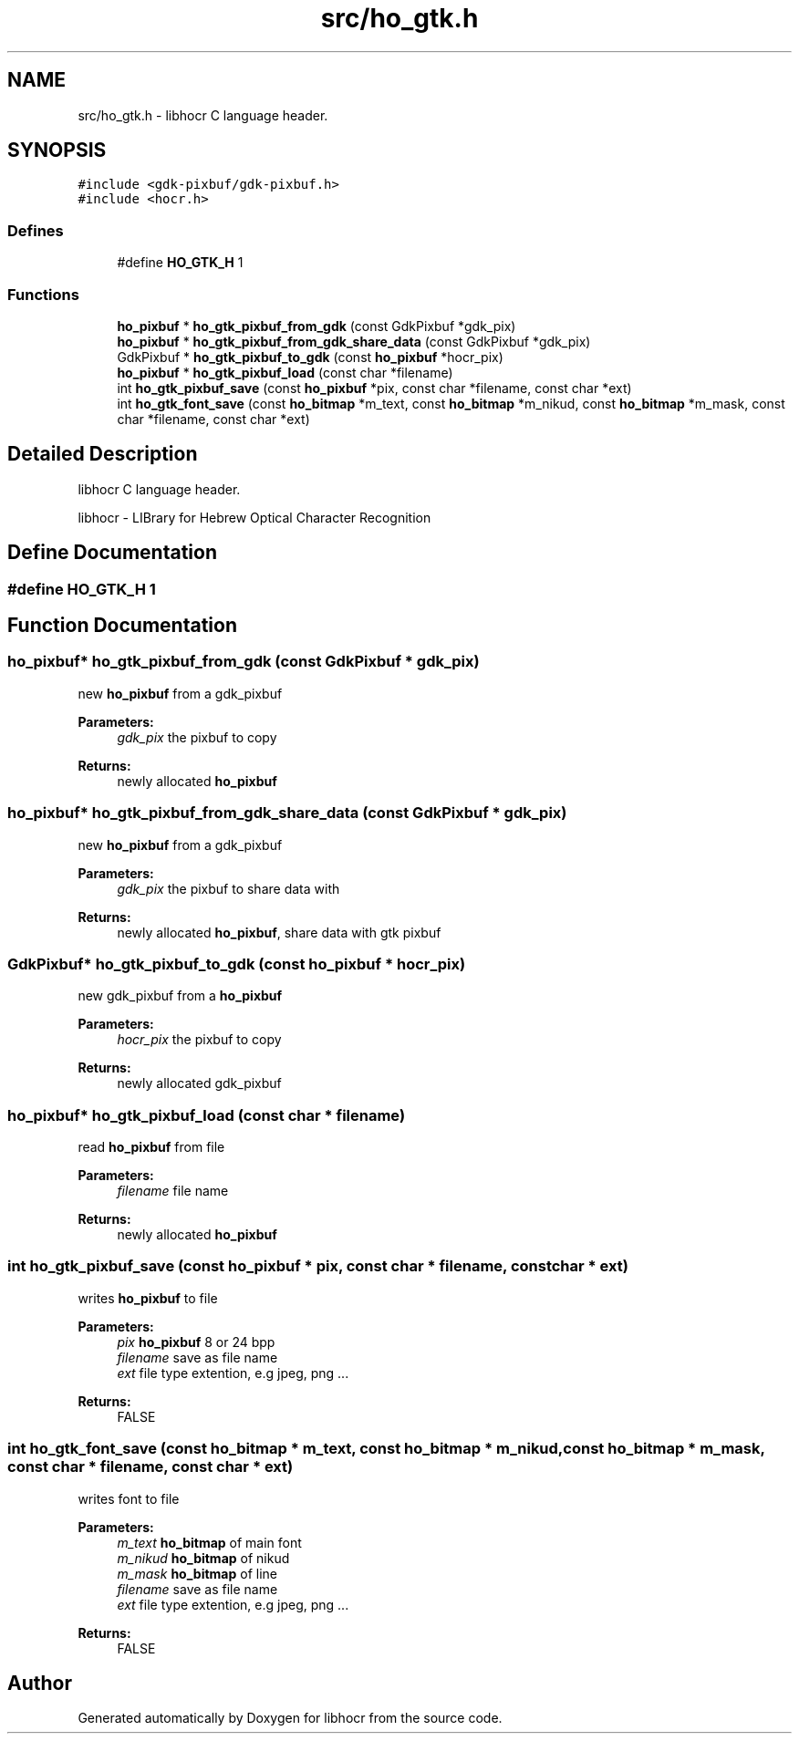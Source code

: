 .TH "src/ho_gtk.h" 3 "31 Jul 2008" "Version 0.10.17" "libhocr" \" -*- nroff -*-
.ad l
.nh
.SH NAME
src/ho_gtk.h \- libhocr C language header. 
.SH SYNOPSIS
.br
.PP
\fC#include <gdk-pixbuf/gdk-pixbuf.h>\fP
.br
\fC#include <hocr.h>\fP
.br

.SS "Defines"

.in +1c
.ti -1c
.RI "#define \fBHO_GTK_H\fP   1"
.br
.in -1c
.SS "Functions"

.in +1c
.ti -1c
.RI "\fBho_pixbuf\fP * \fBho_gtk_pixbuf_from_gdk\fP (const GdkPixbuf *gdk_pix)"
.br
.ti -1c
.RI "\fBho_pixbuf\fP * \fBho_gtk_pixbuf_from_gdk_share_data\fP (const GdkPixbuf *gdk_pix)"
.br
.ti -1c
.RI "GdkPixbuf * \fBho_gtk_pixbuf_to_gdk\fP (const \fBho_pixbuf\fP *hocr_pix)"
.br
.ti -1c
.RI "\fBho_pixbuf\fP * \fBho_gtk_pixbuf_load\fP (const char *filename)"
.br
.ti -1c
.RI "int \fBho_gtk_pixbuf_save\fP (const \fBho_pixbuf\fP *pix, const char *filename, const char *ext)"
.br
.ti -1c
.RI "int \fBho_gtk_font_save\fP (const \fBho_bitmap\fP *m_text, const \fBho_bitmap\fP *m_nikud, const \fBho_bitmap\fP *m_mask, const char *filename, const char *ext)"
.br
.in -1c
.SH "Detailed Description"
.PP 
libhocr C language header. 

libhocr - LIBrary for Hebrew Optical Character Recognition 
.SH "Define Documentation"
.PP 
.SS "#define HO_GTK_H   1"
.PP
.SH "Function Documentation"
.PP 
.SS "\fBho_pixbuf\fP* ho_gtk_pixbuf_from_gdk (const GdkPixbuf * gdk_pix)"
.PP
new \fBho_pixbuf\fP from a gdk_pixbuf
.PP
\fBParameters:\fP
.RS 4
\fIgdk_pix\fP the pixbuf to copy 
.RE
.PP
\fBReturns:\fP
.RS 4
newly allocated \fBho_pixbuf\fP 
.RE
.PP

.SS "\fBho_pixbuf\fP* ho_gtk_pixbuf_from_gdk_share_data (const GdkPixbuf * gdk_pix)"
.PP
new \fBho_pixbuf\fP from a gdk_pixbuf
.PP
\fBParameters:\fP
.RS 4
\fIgdk_pix\fP the pixbuf to share data with 
.RE
.PP
\fBReturns:\fP
.RS 4
newly allocated \fBho_pixbuf\fP, share data with gtk pixbuf 
.RE
.PP

.SS "GdkPixbuf* ho_gtk_pixbuf_to_gdk (const \fBho_pixbuf\fP * hocr_pix)"
.PP
new gdk_pixbuf from a \fBho_pixbuf\fP
.PP
\fBParameters:\fP
.RS 4
\fIhocr_pix\fP the pixbuf to copy 
.RE
.PP
\fBReturns:\fP
.RS 4
newly allocated gdk_pixbuf 
.RE
.PP

.SS "\fBho_pixbuf\fP* ho_gtk_pixbuf_load (const char * filename)"
.PP
read \fBho_pixbuf\fP from file
.PP
\fBParameters:\fP
.RS 4
\fIfilename\fP file name 
.RE
.PP
\fBReturns:\fP
.RS 4
newly allocated \fBho_pixbuf\fP 
.RE
.PP

.SS "int ho_gtk_pixbuf_save (const \fBho_pixbuf\fP * pix, const char * filename, const char * ext)"
.PP
writes \fBho_pixbuf\fP to file
.PP
\fBParameters:\fP
.RS 4
\fIpix\fP \fBho_pixbuf\fP 8 or 24 bpp 
.br
\fIfilename\fP save as file name 
.br
\fIext\fP file type extention, e.g jpeg, png ... 
.RE
.PP
\fBReturns:\fP
.RS 4
FALSE 
.RE
.PP

.SS "int ho_gtk_font_save (const \fBho_bitmap\fP * m_text, const \fBho_bitmap\fP * m_nikud, const \fBho_bitmap\fP * m_mask, const char * filename, const char * ext)"
.PP
writes font to file
.PP
\fBParameters:\fP
.RS 4
\fIm_text\fP \fBho_bitmap\fP of main font 
.br
\fIm_nikud\fP \fBho_bitmap\fP of nikud 
.br
\fIm_mask\fP \fBho_bitmap\fP of line 
.br
\fIfilename\fP save as file name 
.br
\fIext\fP file type extention, e.g jpeg, png ... 
.RE
.PP
\fBReturns:\fP
.RS 4
FALSE 
.RE
.PP

.SH "Author"
.PP 
Generated automatically by Doxygen for libhocr from the source code.

